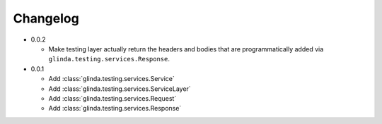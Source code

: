 Changelog
---------

* 0.0.2

  - Make testing layer actually return the headers and bodies that
    are programmatically added via ``glinda.testing.services.Response``.

* 0.0.1

  - Add :class:`glinda.testing.services.Service`
  - Add :class:`glinda.testing.services.ServiceLayer`
  - Add :class:`glinda.testing.services.Request`
  - Add :class:`glinda.testing.services.Response`
